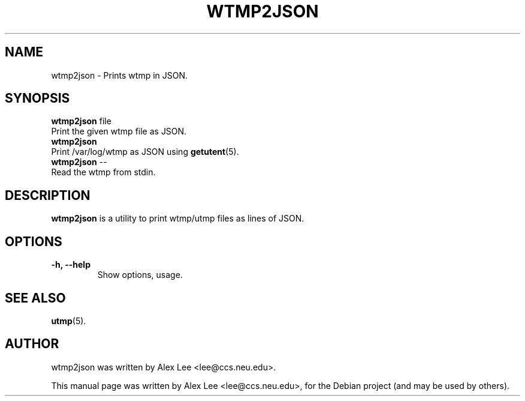 .\"                                      Hey, EMACS: -*- nroff -*-
.\" First parameter, NAME, should be all caps
.\" Second parameter, SECTION, should be 1-8, maybe w/ subsection
.\" other parameters are allowed: see man(7), man(1)
.TH WTMP2JSON 1 "February 28, 2011"
.\" Please adjust this date whenever revising the manpage.
.\"
.\" Some roff macros, for reference:
.\" .nh        disable hyphenation
.\" .hy        enable hyphenation
.\" .ad l      left justify
.\" .ad b      justify to both left and right margins
.\" .nf        disable filling
.\" .fi        enable filling
.\" .br        insert line break
.\" .sp <n>    insert n+1 empty lines
.\" for manpage-specific macros, see man(7)
.SH NAME
wtmp2json \- Prints wtmp in JSON.
.SH SYNOPSIS
.B wtmp2json
.RI "file"
    Print the given wtmp file as JSON.
.br
.B wtmp2json
    Print /var/log/wtmp as JSON using
.BR getutent (5).
.br
.B wtmp2json
.RI --
    Read the wtmp from stdin.
.br
.SH DESCRIPTION
.B wtmp2json
is a utility to print wtmp/utmp files as lines of JSON.
.PP
.SH OPTIONS
.TP
.B \-h, \-\-help
Show options, usage.
.SH SEE ALSO
.BR utmp (5).
.br
.SH AUTHOR
wtmp2json was written by Alex Lee <lee@ccs.neu.edu>.
.PP
This manual page was written by Alex Lee <lee@ccs.neu.edu>,
for the Debian project (and may be used by others).
